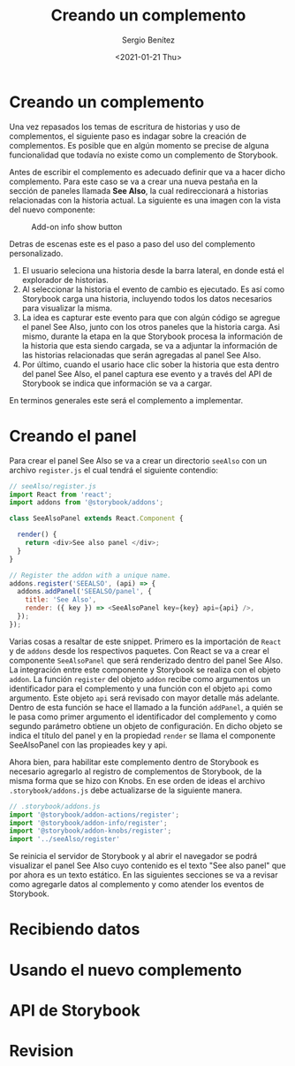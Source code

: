 #+TITLE: Creando un complemento
#+DESCRIPTION: Serie que recopila los beneficios de usar Storybook
#+AUTHOR: Sergio Benítez
#+DATE:<2021-01-21 Thu> 
#+STARTUP: fold
* Creando un complemento

Una vez repasados los temas de escritura de historias y uso de complementos, el
siguiente paso es indagar sobre la creación de complementos. Es posible que en
algún momento se precise de alguna funcionalidad que todavía no existe como un
complemento de Storybook.

Antes de escribir el complemento es adecuado definir que va a hacer dicho
complemento. Para este caso se va a crear una nueva pestaña en la sección de
paneles llamada *See Also*, la cual redireccionará a historias relacionadas con
la historia actual. La siguiente es una imagen con la vista del nuevo componente:

#+CAPTION: Add-on info show button
[[../images/storybook/10-storybook-see-also-add-on.png]]

Detras de escenas este es el paso a paso del uso del complemento personalizado.

1. El usuario seleciona una historia desde la barra lateral, en donde está el
   explorador de historias.
2. Al seleccionar la historia el evento de cambio es ejecutado. Es así como
   Storybook carga una historia, incluyendo todos los datos necesarios para
   visualizar la misma.
3. La idea es capturar este evento para que con algún código se agregue el panel
   See Also, junto con los otros paneles que la historia carga. Asi mismo,
   durante la etapa en la que Storybook procesa la información de la historia que
   esta siendo cargada, se va a adjuntar la información de las historias
   relacionadas que serán agregadas al panel See Also.
4. Por último, cuando el usario hace clic sober la historia que esta dentro del
   panel See Also, el panel captura ese evento y a través del API de Storybook
   se indica que información se va a cargar. 

En terminos generales este será el complemento a implementar.

* Creando el panel

Para crear el panel See Also se va a crear un directorio ~seeAlso~ con un archivo
~register.js~ el cual tendrá el siguiente contendio:

#+begin_src javascript
// seeAlso/register.js
import React from 'react';
import addons from '@storybook/addons';

class SeeAlsoPanel extends React.Component {

  render() {
    return <div>See also panel </div>;
  }
}

// Register the addon with a unique name.
addons.register('SEEALSO', (api) => {
  addons.addPanel('SEEALSO/panel', {
    title: 'See Also',
    render: ({ key }) => <SeeAlsoPanel key={key} api={api} />,
  });
});
#+end_src

Varias cosas a resaltar de este snippet. Primero es la importación de ~React~ y
de ~addons~ desde los respectivos paquetes. Con React se va a crear el componente
~SeeAlsoPanel~ que será renderizado dentro del panel See Also. La integración
entre este componente y Storybook se realiza con el objeto ~addon~. La función
~register~ del objeto ~addon~ recibe como argumentos un identificador para el
complemento y una función con el objeto ~api~ como argumento. Este objeto ~api~
será revisado con mayor detalle más adelante. Dentro de esta función se hace el
llamado a la función ~addPanel~, a quién se le pasa como primer argumento el
identificador del complemento y como segundo parámetro obtiene un objeto de
configuración. En dicho objeto se indica el título del panel y en la propiedad
~render~ se llama el componente SeeAlsoPanel con las propieades key y api.

Ahora bien, para habilitar este complemento dentro de Storybook es necesario
agregarlo al registro de complementos de Storybook, de la misma forma que se hizo
con Knobs. En ese orden de ideas el archivo ~.storybook/addons.js~ debe
actualizarse de la siguiente manera.

#+begin_src javascript
// .storybook/addons.js
import '@storybook/addon-actions/register';
import '@storybook/addon-info/register';
import '@storybook/addon-knobs/register';
import '../seeAlso/register'
#+end_src

Se reinicia el servidor de Storybook y al abrir el navegador se podrá visualizar
el panel See Also cuyo contenido es el texto "See also panel" que por ahora es un
texto estático. En las siguientes secciones se va a revisar como agregarle datos
al complemento y como atender los eventos de Storybook.

* Recibiendo datos
* Usando el nuevo complemento
* API de Storybook
* Revision
